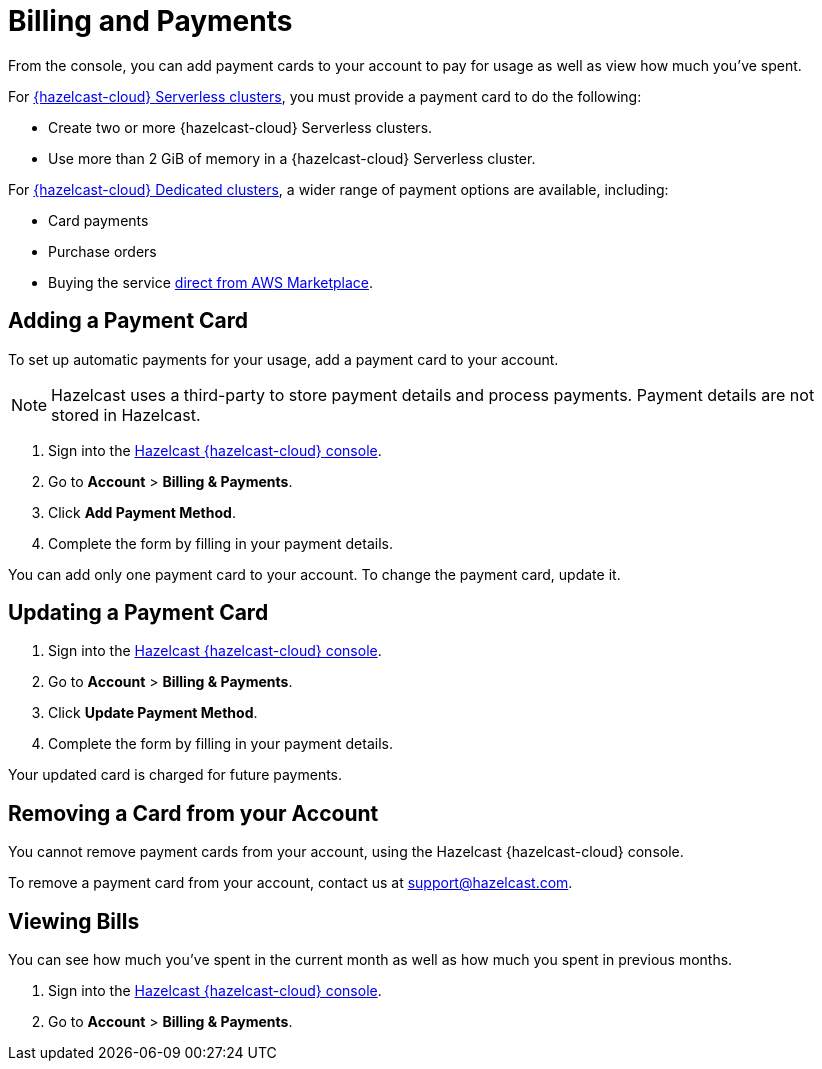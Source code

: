 = Billing and Payments
:description: From the console, you can add payment cards to your account to pay for usage as well as view how much you've spent.
:cloud-tags: Manage Accounts | Manage Accounts | Manage Accounts
:cloud-title: Payments and Billing | Add Payment Card | View Bills
:cloud-order: 33 | 34 | 35
:cloud-anchor: | adding-a-payment-card | viewing-bills
:page-aliases: set-budget.adoc 

{description}

For xref:serverless-cluster.adoc[{hazelcast-cloud} Serverless clusters], you must provide a payment card to do the following:

- Create two or more {hazelcast-cloud} Serverless clusters.
- Use more than 2 GiB of memory in a {hazelcast-cloud} Serverless cluster.

For xref:dedicated-cluster.adoc[{hazelcast-cloud} Dedicated clusters], a wider range of payment options are available, including:

- Card payments
- Purchase orders
- Buying the service link:https://aws.amazon.com/marketplace/pp/prodview-olxywxtjninay[direct from AWS Marketplace].

== Adding a Payment Card

To set up automatic payments for your usage, add a payment card to your account.

NOTE: Hazelcast uses a third-party to store payment details and process payments. Payment details are not stored in Hazelcast.

. Sign into the link:{page-cloud-console}[Hazelcast {hazelcast-cloud} console,window=_blank].
. Go to *Account* > *Billing & Payments*.
. Click *Add Payment Method*.
. Complete the form by filling in your payment details.

You can add only one payment card to your account. To change the payment card, update it.

== Updating a Payment Card

. Sign into the link:{page-cloud-console}[Hazelcast {hazelcast-cloud} console,window=_blank].
. Go to *Account* > *Billing & Payments*.
. Click *Update Payment Method*.
. Complete the form by filling in your payment details.

Your updated card is charged for future payments.

== Removing a Card from your Account

You cannot remove payment cards from your account, using the Hazelcast {hazelcast-cloud} console.

To remove a payment card from your account, contact us at mailto:support@hazelcast.com[].

== Viewing Bills

You can see how much you've spent in the current month as well as how much you spent in previous months.

. Sign into the link:{page-cloud-console}[Hazelcast {hazelcast-cloud} console,window=_blank].
. Go to *Account* > *Billing & Payments*.
